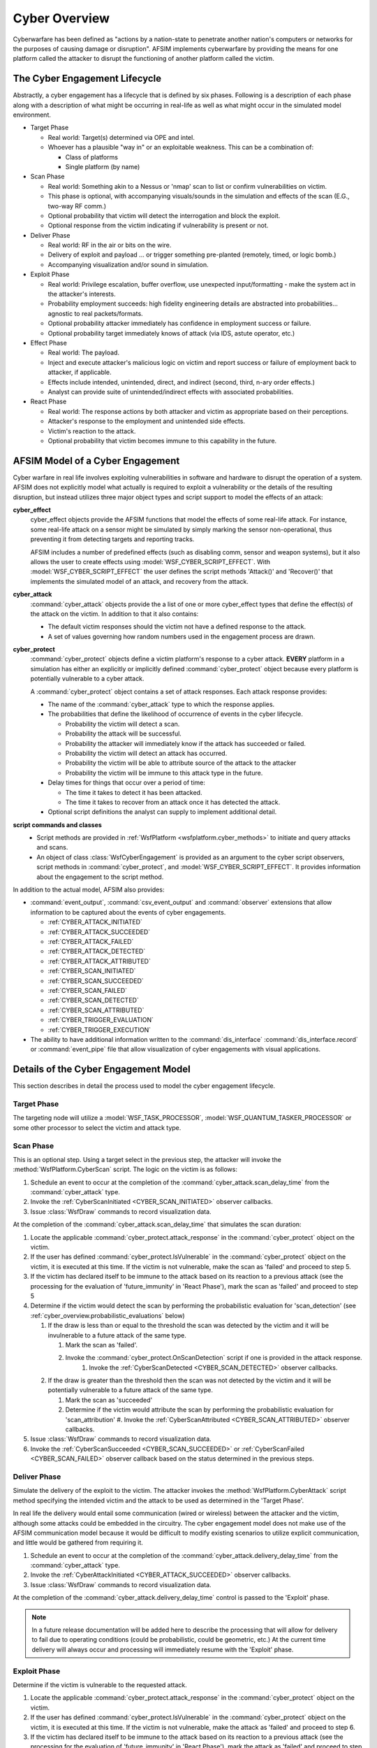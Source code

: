 .. ****************************************************************************
.. CUI
..
.. The Advanced Framework for Simulation, Integration, and Modeling (AFSIM)
..
.. The use, dissemination or disclosure of data in this file is subject to
.. limitation or restriction. See accompanying README and LICENSE for details.
.. ****************************************************************************

.. _cyber_overview:

Cyber Overview
--------------

Cyberwarfare has been defined as "actions by a nation-state to penetrate another nation's computers or networks
for the purposes of causing damage or disruption". AFSIM implements cyberwarfare by providing the means for one
platform called the attacker to disrupt the functioning of another platform called the victim.

The Cyber Engagement Lifecycle
==============================

Abstractly, a cyber engagement has a lifecycle that is defined by six phases. Following is a description of each
phase along with a description of what might be occurring in real-life as well as what might occur in the simulated
model environment.

* Target Phase

  * Real world: Target(s) determined via OPE and intel.
  * Whoever has a plausible "way in" or an exploitable weakness. This can be a combination of:

    * Class of platforms
    * Single platform (by name)

* Scan Phase

  * Real world: Something akin to a Nessus or 'nmap' scan to list or confirm vulnerabilities on victim.
  * This phase is optional, with accompanying visuals/sounds in the simulation and effects of the scan
    (E.G., two-way RF comm.)
  * Optional probability that victim will detect the interrogation and block the exploit.
  * Optional response from the victim indicating if vulnerability is present or not.

* Deliver Phase

  * Real world: RF in the air or bits on the wire.
  * Delivery of exploit and payload ... or trigger something pre-planted (remotely, timed, or logic bomb.)
  * Accompanying visualization and/or sound in simulation.

* Exploit Phase

  * Real world: Privilege escalation, buffer overflow, use unexpected input/formatting -
    make the system act in the attacker's interests.
  * Probability employment succeeds: high fidelity engineering details are abstracted into probabilities...
    agnostic to real packets/formats.
  * Optional probability attacker immediately has confidence in employment success or failure.
  * Optional probability target immediately knows of attack (via IDS, astute operator, etc.)

* Effect Phase

  * Real world: The payload.
  * Inject and execute attacker's malicious logic on victim and report success or failure of employment back
    to attacker, if applicable.
  * Effects include intended, unintended, direct, and indirect (second, third, n-ary order effects.)
  * Analyst can provide suite of unintended/indirect effects with associated probabilities.

* React Phase

  * Real world: The response actions by both attacker and victim as appropriate based on their perceptions.
  * Attacker's response to the employment and unintended side effects.
  * Victim's reaction to the attack.
  * Optional probability that victim becomes immune to this capability in the future.

AFSIM Model of a Cyber Engagement
=================================

Cyber warfare in real life involves exploiting vulnerabilities in software and hardware to disrupt the operation
of a system. AFSIM does not explicitly model what actually is required to exploit a vulnerability or the details of the
resulting disruption, but instead utilizes three major object types and script support to model the effects of an attack:

**cyber_effect**
  cyber_effect objects provide the AFSIM functions that model the effects of some real-life attack.
  For instance, some real-life attack on a sensor might be simulated by simply marking the sensor non-operational,
  thus preventing it from detecting targets and reporting tracks.

  AFSIM includes a number of predefined effects (such as disabling comm, sensor and weapon systems), but it also
  allows the user to create effects using :model:`WSF_CYBER_SCRIPT_EFFECT`. With :model:`WSF_CYBER_SCRIPT_EFFECT`
  the user defines the script methods 'Attack()' and 'Recover()' that implements the simulated model of an attack,
  and recovery from the attack.

**cyber_attack**
  :command:`cyber_attack` objects provide the a list of one or more cyber_effect types that
  define the effect(s) of the attack on the victim. In addition to that it also contains:

  * The default victim responses should the victim not have a defined response to the attack.
  * A set of values governing how random numbers used in the engagement process are drawn.

**cyber_protect**
  :command:`cyber_protect` objects define a victim platform's response to a cyber attack. **EVERY** platform
  in a simulation has either an explicitly or implicitly defined :command:`cyber_protect` object because every
  platform is potentially vulnerable to a cyber attack.

  A :command:`cyber_protect` object contains a set of attack responses. Each attack response provides:

  * The name of the :command:`cyber_attack` type to which the response applies.

  * The probabilities that define the likelihood of occurrence of events in the cyber lifecycle.

    * Probability the victim will detect a scan.
    * Probability the attack will be successful.
    * Probability the attacker will immediately know if the attack has succeeded or failed.
    * Probability the victim will detect an attack has occurred.
    * Probability the victim will be able to attribute source of the attack to the attacker
    * Probability the victim will be immune to this attack type in the future.

  * Delay times for things that occur over a period of time:

    * The time it takes to detect it has been attacked.
    * The time it takes to recover from an attack once it has detected the attack.

  * Optional script definitions the analyst can supply to implement additional detail.

**script commands and classes**
  * Script methods are provided in :ref:`WsfPlatform <wsfplatform.cyber_methods>` to initiate and query attacks and scans.
  * An object of class :class:`WsfCyberEngagement` is provided as an argument to the cyber script observers,
    script methods in :command:`cyber_protect`, and :model:`WSF_CYBER_SCRIPT_EFFECT`. It provides information
    about the engagement to the script method.

In addition to the actual model, AFSIM also provides:

* :command:`event_output`, :command:`csv_event_output` and :command:`observer` extensions that allow
  information to be captured about the events of cyber engagements.

  * :ref:`CYBER_ATTACK_INITIATED`
  * :ref:`CYBER_ATTACK_SUCCEEDED`
  * :ref:`CYBER_ATTACK_FAILED`
  * :ref:`CYBER_ATTACK_DETECTED`
  * :ref:`CYBER_ATTACK_ATTRIBUTED`
  * :ref:`CYBER_SCAN_INITIATED`
  * :ref:`CYBER_SCAN_SUCCEEDED`
  * :ref:`CYBER_SCAN_FAILED`
  * :ref:`CYBER_SCAN_DETECTED`
  * :ref:`CYBER_SCAN_ATTRIBUTED`
  * :ref:`CYBER_TRIGGER_EVALUATION`
  * :ref:`CYBER_TRIGGER_EXECUTION`

* The ability to have additional information written to the :command:`dis_interface` :command:`dis_interface.record` or :command:`event_pipe` file that allow visualization of cyber engagements with visual applications.

Details of the Cyber Engagement Model
=====================================

This section describes in detail the process used to model the cyber engagement lifecycle.

Target Phase
^^^^^^^^^^^^

The targeting node will utilize a :model:`WSF_TASK_PROCESSOR`, :model:`WSF_QUANTUM_TASKER_PROCESSOR`
or some other processor to select the victim and attack type.

Scan Phase
^^^^^^^^^^

This is an optional step. Using a target select in the previous step, the attacker will invoke the
:method:`WsfPlatform.CyberScan` script. The logic on the victim is as follows:

#. Schedule an event to occur at the completion of the :command:`cyber_attack.scan_delay_time` from the
   :command:`cyber_attack` type.
#. Invoke the :ref:`CyberScanInitiated <CYBER_SCAN_INITIATED>` observer callbacks.
#. Issue :class:`WsfDraw` commands to record visualization data.

At the completion of the :command:`cyber_attack.scan_delay_time` that simulates the scan duration:

#. Locate the applicable :command:`cyber_protect.attack_response` in the :command:`cyber_protect` object on the victim.
#. If the user has defined :command:`cyber_protect.IsVulnerable` in the :command:`cyber_protect` object on the victim,
   it is executed at this time. If the victim is not vulnerable, make the scan as 'failed' and proceed to step 5.
#. If the victim has declared itself to be immune to the attack based on its reaction to a previous attack
   (see the processing for the evaluation of 'future_immunity' in 'React Phase'), mark the scan as 'failed'
   and proceed to step 5
#. Determine if the victim would detect the scan by performing the probabilistic evaluation for 'scan_detection'
   (see :ref:`cyber_overview.probabilistic_evaluations` below)

   #. If the draw is less than or equal to the threshold the scan was detected by the victim
      and it will be invulnerable to a future attack of the same type.

      #. Mark the scan as 'failed'.
      #. Invoke the :command:`cyber_protect.OnScanDetection` script if one is provided in the attack response.
	  #. Invoke the :ref:`CyberScanDetected <CYBER_SCAN_DETECTED>` observer callbacks.

   #. If the draw is greater than the threshold then the scan was not detected by the victim and it
      will be potentially vulnerable to a future attack of the same type.

      #. Mark the scan as 'succeeded'
      #. Determine if the victim would attribute the scan by performing the probabilistic evaluation for 'scan_attribution'
         #. Invoke the :ref:`CyberScanAttributed <CYBER_SCAN_ATTRIBUTED>` observer callbacks.

#. Issue :class:`WsfDraw` commands to record visualization data.
#. Invoke the :ref:`CyberScanSucceeded <CYBER_SCAN_SUCCEEDED>` or :ref:`CyberScanFailed <CYBER_SCAN_FAILED>`
   observer callback based on the status determined in the previous steps.

Deliver Phase
^^^^^^^^^^^^^

Simulate the delivery of the exploit to the victim. The attacker invokes the :method:`WsfPlatform.CyberAttack` script
method specifying the intended victim and the attack to be used as determined in the 'Target Phase'.

In real life the delivery would entail some communication (wired or wireless) between the attacker and the victim,
although some attacks could be embedded in the circuitry. The cyber engagement model does not make use of the
AFSIM communication model because it would be difficult to modify existing scenarios to utilize explicit
communication, and little would be gathered from requiring it.

#. Schedule an event to occur at the completion of the :command:`cyber_attack.delivery_delay_time` from the
   :command:`cyber_attack` type.
#. Invoke the :ref:`CyberAttackInitiated <CYBER_ATTACK_SUCCEEDED>` observer callbacks.
#. Issue :class:`WsfDraw` commands to record visualization data.

At the completion of the :command:`cyber_attack.delivery_delay_time` control is passed to the 'Exploit' phase.

.. note::
   In a future release documentation will be added here to describe the processing that will allow for delivery
   to fail due to operating conditions (could be probabilistic, could be geometric, etc.) At the current time
   delivery will always occur and processing will immediately resume with the 'Exploit' phase.

Exploit Phase
^^^^^^^^^^^^^

Determine if the victim is vulnerable to the requested attack.

#. Locate the applicable :command:`cyber_protect.attack_response` in the :command:`cyber_protect` object on the victim.
#. If the user has defined :command:`cyber_protect.IsVulnerable` in the :command:`cyber_protect` object on the victim,
   it is executed at this time. If the victim is not vulnerable, make the attack as 'failed' and proceed to step 6.
#. If the victim has declared itself to be immune to the attack based on its reaction to a previous attack
   (see the processing for the evaluation of 'future_immunity' in 'React Phase'), mark the attack as 'failed'
   and proceed to step 6 (no status is reported back to the attacker.)
#. Determine if the attack is successful by performing a probabilistic evaluation of 'attack_success'
   (see :ref:`cyber_overview.probabilistic_evaluations` below)

   #. If the draw is less than or equal to the threshold the attack is consider to be successful.
   #. If the draw is greater than the threshold then the attack is unsuccessful.

#. Determine if the attacker will immediately receive notification of the attack status by performing a
   probabilistic evaluation of 'status_report'
   (see :ref:`cyber_overview.probabilistic_evaluations` below)

   #. If the draw is less than or equal to the threshold the true status of the attack is reported back to the
      attacker. Report the status back to the caller.
   #. If the draw is greater than the threshold the attacker will not know the status of the attack.

#. Issue :class:`WsfDraw` commands to record visualization data.
#. Invoke the :ref:`CyberAttackSucceeded <CYBER_ATTACK_SUCCEEDED>` or :ref:`CyberAttackFailed <CYBER_ATTACK_FAILED>`
   observer callback based on the status determined in the previous steps.
#. If the attack was marked as 'failed', stop further execution of the cyber lifecycle.

Effect Phase
^^^^^^^^^^^^

The 'Exploit' step has declared the victim to be vulnerable. For each :command:`cyber_attack.effect` in the
:command:`cyber_attack` object that represents the incoming attack, invoke the 'Attack' method to cause the
simulated effect (e.g.: disable sensors, etc.)

React Phase
^^^^^^^^^^^

Determine if the victim could detect and react to the attack. Using the attack response determined in the
'Exploit Phase'.

#. Determine if the victim could detect the attack by performing a probabilistic evaluation of 'attack_detection'
   (see :ref:`cyber_overview.probabilistic_evaluations` below)

   #. If the draw is less than or equal to the threshold the attack is considered detectable by the victim.
      #. Determine if the victim could attribute the attack by performing a probabilistic evaluation of 'attack_attribution'
   #. If the draw is greater than the threshold then the attack is considered undetectable by the victim
      and it is unable to notice or recover from the attack.

#. Issue :class:`WsfDraw` commands to record visualization data.
#. Invoke the :ref:`CyberAttackSucceeded <CYBER_ATTACK_SUCCEEDED>` observer callback.

The follow steps will occur if the attack is considered detectable by the victim:

#. Simulate the time it takes for the victim to recognize it is being attacked (i.e.: schedule an event for
   the current simulation time plus the :command:`cyber_protect.attack_detection_delay_time` from the attack response.)
#. At the completion of the :command:`cyber_protect.attack_detection_delay_time`

   #. Invoke any :command:`cyber_protect.OnAttackDetection` script defined in the attack response.
      This would allow the victim to do things like inform others of the attack.
   #. Simulate the time it takes for the victim to recover from the attack (i.e: schedule an event for the
      current simulation time plus the :command:`cyber_protect.attack_recovery_delay_time` from the
      attack response.)
   #. Issue :class:`WsfDraw` commands to record visualization data.
   #. Invoke the :ref:`CyberAttackDetected <CYBER_ATTACK_DETECTED>` observer callback.
   #. If the attack was considered attributed, invoke the :ref:`CyberAttackAttributed <CYBER_ATTACK_ATTRIBUTED>` observer callback.

#. At the completion of the :command:`cyber_protect.attack_recovery_delay_time`:

   #. Invoke any :command:`cyber_protect.OnAttackRecovery` script defined in the attack response.
      This lets the victim take any custom action that cannot be performed in the subsequent step.
   #. If the 'restore' command was present in the attack response iterate over each 'cyber_effect' that was
      part of the attack and invoke its 'Recover()' method.
   #. Determine if the victim is immune to future attacks of the same type by performing a probabilistic evaluation
      of 'future_immunity' (see :ref:`cyber_overview.probabilistic_evaluations` below)

      #. If the draw is less than or equal to the threshold the victim will be immune to future attacks of the
         same type.
      #. If the draw is greater than the threshold the victim will continue to be vulnerable to future attacks
         of the same type.

   #. Issue :class:`WsfDraw` commands to record visualization data.
   #. Invoke the :ref:`CyberAttackRecovery <CYBER_ATTACK_RECOVERY>` observer callback.

Embedded Attacks
================

Embedded attacks represent attacks that lie dormant in the host systems hardware or software and are
triggered internally (i.e.: they are not delivered from an external source). Such attacks may be modeled
by using a :command:`cyber_trigger` that periodically checks for conditions that would initiate such an
attack. Any logic cable of being written currently in the AFSIM script language can be utilized to
describe the conditions favorable for the launch of a potential embedded attack via the :command:`cyber_trigger`,
and when these conditions are met, a defined attack may be launched against a target that models the
embedded attack characteristics.

Platform Response Selection
===========================

A platform's response to a cyber scan or attack is defined by its :command:`cyber_protect` object. When a scan or
attack is attempted, AFSIM must determine what response in the :command:`cyber_protect` object should be used.
Assume the following definitions:

.. parsed-literal::

   cyber_attack AT_1 WSF_CYBER_ATTACK
      ...
   end_cyber_attack

   cyber_attack AT_2 WSF_CYBER_ATTACK
      ...
   end_cyber_attack

   cyber_attack AT_3 WSF_CYBER_ATTACK
      ...
   end_cyber_attack

   # An attack type that inherits from another attack type.
   cyber_attack AT_4 AT_2
      ...
   end_cyber_attack

   cyber_protect PT_1 WSF_CYBER_PROTECT
      attack_response AT_1
         ...
      end_attack_response
      attack_response AT_2
         ...
      end_attack_response
   end_cyber_protect

   cyber_protect PT_2 WSF_CYBER_PROTECT
      attack_response AT_2
         ...
      end_attack_response
      default_attack
         ...
      end_default_attack
   end_cyber_protect

If a cyber attack or scan is attempted using a :command:`cyber_attack` type '<T>', the algorithm executed on the
intended victim platform for determining the response is:

1. Attempt to locate the :command:`cyber_protect.attack_response` with the name '<T>'.
2. If step 1 fails, for each :command:`cyber_attack` type that '<T>' inherits from, attempt to locate the
   :command:`cyber_protect.attack_response` whose name matches the inherited type.
3. If steps 1 and 2 fail attempt to locate the :command:`cyber_protect.attack_response` entry named 'default'.
4. If steps 1, 2 and 3 fail use an internal response dynamically created from the default
   response values in the :command:`cyber_attack` type '<T>'.

The following table defines the selected response on each protect type to each of the attacks. The cyber_attack types
are in the top row and the cyber_protect types are in the left column. The intersection is the selected attack
response along with the rule number in parenthesis that selected the response:

+----------------+-------------+-------------+--------------+-------------+
|                | AT_1        | AT_2        | AT_3         | AT_4        |
+================+=============+=============+==============+=============+
| PT_1           | AT_1 (1)    | AT_2 (1)    | internal (4) | AT_2 (2)    |
+----------------+-------------+-------------+--------------+-------------+
| PT_2           | default (3) | AT_2 (1)    | default (3)  | AT_2 (2)    |
+----------------+-------------+-------------+--------------+-------------+

The responses selected using rule 1 are obvious because they are exact matches, but the others may benefit
from further explanation:

* For those selected using rule 2: neither PT_1 or PT_2 have a response for AT_4, but they do have a
  response for AT_2. Because AT_4 inherits from AT_2 the response for AT_2 will be selected.

* For those selected using rule 3: PT_2 does not have a response for AT_1 or AT_3 but it does have a
  default response that will be used.

* For those selected using rule 4: PT_1 does not have response for AT_3 and it does not have a default
  response, so it will use the dynamically created response using the default response values from AT_3.

.. _cyber_overview.probabilistic_evaluations:

Probabilistic Evaluations
=========================

There are five different probabilistic evaluations that can occur during a cyber engagement. Associated
with each evaluation is a probability threshold and a frequency at which random numbers are to be drawn.
The following table shows the source of the threshold and draw frequency for each evaluation type.

==================   =================================  ===============================
Evaluation Type         Threshold Command                    Draw Frequency Command
==================   =================================  ===============================
scan_detection       probability_of_scan_detection      scan_detection_draw_frequency
scan_attribution     probability_of_scan_attribution    scan_attribution_draw_frequency
attack_success       probability_of_attack_success      attack_success_draw_frequency
status_report        probability_of_status_report       status_report_draw_frequency
attack_detection     probability_of_attack_detection    attack_detection_draw_frequency
attack_attribution   probability_of_attack_attribution  attack_attribution_draw_frequency
future_immunity      probability_of_future_immunity     future_immunity_draw_frequency
==================   =================================  ===============================

All evaluations are performed using the same algorithm. As an example, consider the evaluation of
'attack_success':

* Determine the 'attack_success' threshold:

  * Use the value of :command:`cyber_protect.probability_of_attack_success` from the current attack
    response in the victims :command:`cyber_protect` object.
  * If the previous value was not defined, use the value of :command:`cyber_attack.probability_of_attack_success`
    from the current :command:`cyber_attack` object (or it's default value).

* Determine the random draw according to the :command:`cyber_attack.attack_success_draw_frequency` command
  from the current :command:`cyber_attack` object.

  * If the frequency is 'always', perform a draw and return it.
  * If the frequency is 'once_per_simulation':

    * If this is the first time the attack is used, perform a draw and store.
    * Return the stored draw associated with this attack type.

  * If the frequency is 'once_per_target':

    * If this is the first time this attack type is used against the current target, perform a draw and store.
    * Return the stored draw associated with this attack type.

  * If the frequency is 'interval_per_simulation':

    * If this is the first time this attack type has been used, or if the time since it was last used exceeds
      the specified time interval, perform a draw and store.
    * Return the stored draw associated with this attack type.

  * If the frequency is 'interval_per_target':

    * If this is the first time this attack type has been used against this target, or if the time since it was
      last used against this target exceeds the specified time interval, perform a draw and store.
    * Return the stored draw associated with this target and attack type.

The same algorithm is employed for the other evaluations by simply replacing 'attack_success' with the
appropriate evaluation name.
